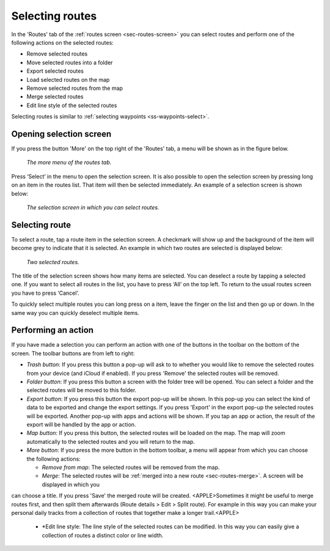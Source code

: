 .. _sec-routes-select:

Selecting routes
================

In the 'Routes' tab of the :ref:`routes screen <sec-routes-screen>` you can
select routes and perform one of the following actions on the selected routes: 

- Remove selected routes
- Move selected routes into a folder
- Export selected routes
- Load selected routes on the map
- Remove selected routes from the map
- Merge selected routes
- Edit line style of the selected routes

Selecting routes is similar to :ref:`selecting waypoints <ss-waypoints-select>`.

Opening selection screen
~~~~~~~~~~~~~~~~~~~~~~~~
If you press the button 'More' on the top right of the 'Routes' tab, a menu will be shown as in the figure below.

.. figure:: ../_static/routes-select1.png
   :height: 568px
   :width: 320px
   :alt: Selecting routes Topo GPS

   *The more menu of the routes tab.*

Press ‘Select’ in the menu to open the selection screen. It is also possible to open the selection screen by pressing long on an item in the routes list. That item will then be selected immediately. An example of a selection screen is shown below:

.. figure:: ../_static/routes-select2.png
   :height: 568px
   :width: 320px
   :alt: Route selection screen Topo GPS

   *The selection screen in which you can select routes.*

Selecting route
~~~~~~~~~~~~~~~
To select a route, tap a route item in the selection screen. A checkmark will show up and the background of the item will become grey to indicate that it is selected. An example in which two routes are selected is displayed below:

.. figure:: ../_static/routes-select3.png
   :height: 568px
   :width: 320px
   :alt: Two selected routes Topo GPS

   *Two selected routes.*

The title of the selection screen shows how many items are selected. You can deselect a route by tapping a selected one. If you want to select all routes in the list, you have to press ‘All’ on the top left. To return to the usual routes screen you have to press ‘Cancel’.

To quickly select multiple routes you can long press on a item, leave the finger on the list and then go up or down. In the same way you can quickly deselect multiple items.

Performing an action
~~~~~~~~~~~~~~~~~~~~
If you have made a selection you can perform an action with one of the buttons
in the toolbar on the bottom of the screen. The toolbar buttons are from left to right:

- *Trash button*: If you press this button a pop-up will ask to to whether you would like to remove the selected routes from your device (and iCloud if enabled). If you press 'Remove' the selected routes will be removed.

- *Folder button*: If you press this button a screen with the folder tree will be opened. You can select a folder and the selected routes will be moved to this folder.

- *Export button*: If you press this button the export pop-up will be shown. In this pop-up you can select the kind of data to be exported and change the export settings. If you press 'Export' in the export pop-up the selected routes will be exported. Another pop-up with apps and actions will be shown. If you tap an app or action, the result of the export will be handled by the app or action.

- *Map button*: If you press this button, the selected routes will be loaded on the map. The map will zoom automatically to the selected routes and you will return to the map.

- *More button*: If you press the more button in the bottom toolbar, a menu will appear from which you can choose the following actions:

  - *Remove from map*: The selected routes will be removed from the map.
  - *Merge*: The selected routes will be :ref:`merged into a new route <sec-routes-merge>`. A screen will be displayed in which you
can choose a title. If you press 'Save' the merged route will be created. 
<APPLE>Sometimes it might be useful to merge routes first, and then split them afterwards (Route details > Edit > Split route). For example in this way you can make your personal daily tracks from a collection of routes that together make a longer trail.<APPLE>
  - *Edit line style: The line style of the selected routes can be modified. In this way you can easily give a collection of routes a distinct color or line width.
